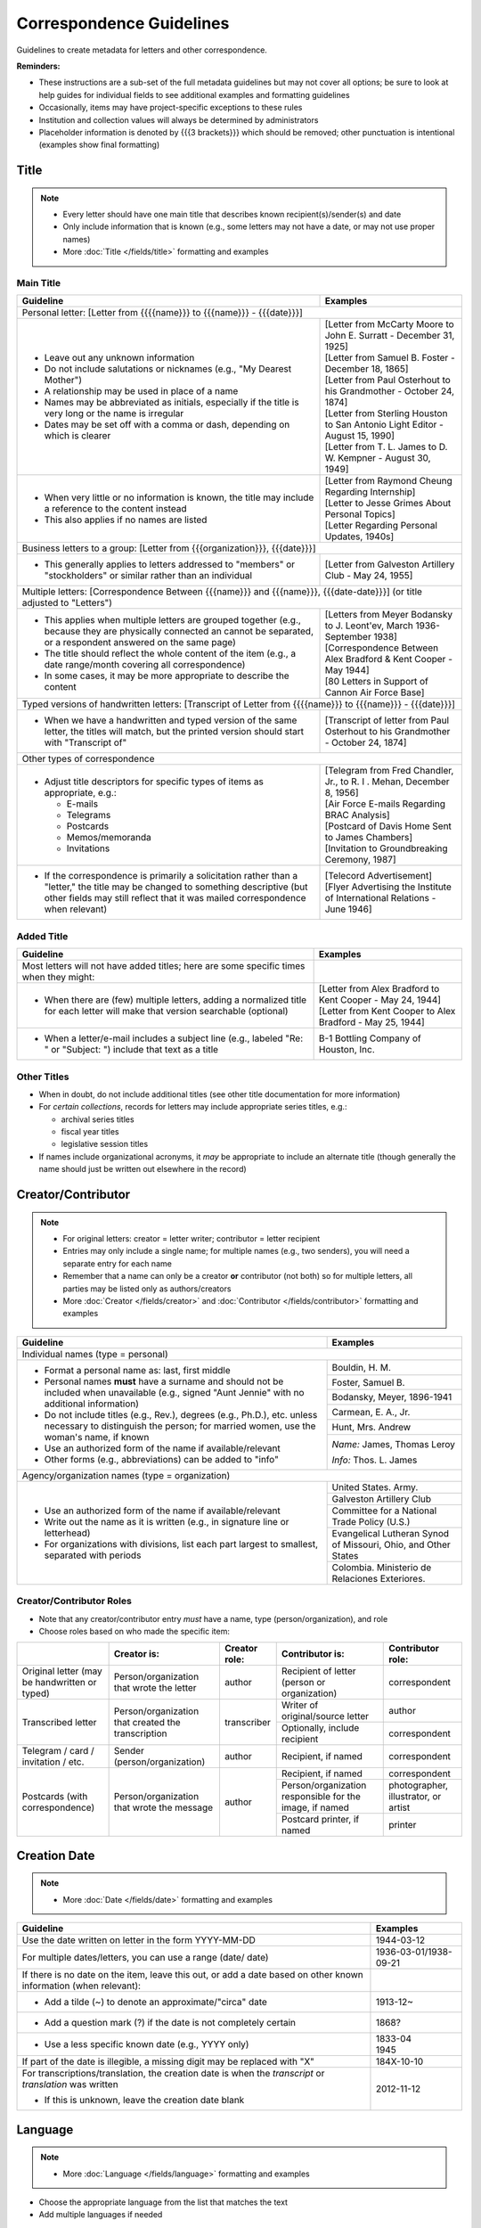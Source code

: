 #########################
Correspondence Guidelines
#########################

Guidelines to create metadata for letters and other correspondence.


**Reminders:**

-   These instructions are a sub-set of the full metadata guidelines but may not cover all options; be sure to look at help guides for individual fields to see additional examples and formatting guidelines
-   Occasionally, items may have project-specific exceptions to these rules
-   Institution and collection values will always be determined by administrators
-   Placeholder information is denoted by {{{3 brackets}}} which should be removed; other punctuation is intentional (examples show final formatting)


*****
Title
*****

.. note:: 

   -   Every letter should have one main title that describes known recipient(s)/sender(s) and date
   -   Only include information that is known (e.g., some letters may not have a date, or may not use proper names)
   -   More :doc:`Title </fields/title>` formatting and examples


Main Title
==========

+-----------------------------------------------------------+-------------------------------------------------------------------+
| **Guideline**                                             | **Examples**                                                      |
+===========================================================+===================================================================+
|Personal letter: [Letter from {{{{name}}} to {{{name}}} - {{{date}}}]                                                          |
+-----------------------------------------------------------+-------------------------------------------------------------------+
|-  Leave out any unknown information                       | | [Letter from McCarty Moore to John E. Surratt - December 31,    |
|-  Do not include salutations or nicknames (e.g., "My      |   1925]                                                           |
|   Dearest Mother")                                        | | [Letter from Samuel B. Foster - December 18, 1865]              |
|-  A relationship may be used in place of a name           | | [Letter from Paul Osterhout to his Grandmother - October 24,    |
|-  Names may be abbreviated as initials, especially if the |   1874]                                                           |
|   title is very long or the name is irregular             | | [Letter from Sterling Houston to San Antonio Light Editor -     |
|-  Dates may be set off with a comma or dash, depending on |   August 15, 1990]                                                |
|   which is clearer                                        | | [Letter from T. L. James to D. W. Kempner - August 30, 1949]    |
+-----------------------------------------------------------+-------------------------------------------------------------------+
|-  When very little or no information is known, the title  | | [Letter from Raymond Cheung Regarding Internship]               |
|   may include a reference to the content instead          | | [Letter to Jesse Grimes About Personal Topics]                  |
|-  This also applies if no names are listed                | | [Letter Regarding Personal Updates, 1940s]                      |
+-----------------------------------------------------------+-------------------------------------------------------------------+
|Business letters to a group: [Letter from {{{organization}}}, {{{date}}}]                                                      |
+-----------------------------------------------------------+-------------------------------------------------------------------+
|-  This generally applies to letters addressed to "members"|[Letter from Galveston Artillery Club - May 24, 1955]              |
|   or "stockholders" or similar rather than an individual  |                                                                   |
+-----------------------------------------------------------+-------------------------------------------------------------------+
|Multiple letters: [Correspondence Between {{{name}}} and {{{name}}}, {{{date-date}}}] (or title adjusted to "Letters")         |
+-----------------------------------------------------------+-------------------------------------------------------------------+
|-  This applies when multiple letters are grouped together | | [Letters from Meyer Bodansky to J. Leont'ev, March              |
|   (e.g., because they are physically connected an cannot  |   1936-September 1938]                                            |
|   be separated, or a respondent answered on the same page)|                                                                   |
|-  The title should reflect the whole content of the item  | | [Correspondence Between Alex Bradford & Kent Cooper - May 1944] |
|   (e.g., a date range/month covering all correspondence)  |                                                                   |
|-  In some cases, it may be more appropriate to describe   | | [80 Letters in Support of Cannon Air Force Base]                |
|   the content                                             |                                                                   |
+-----------------------------------------------------------+-------------------------------------------------------------------+
|Typed versions of handwritten letters: [Transcript of Letter from {{{{name}}} to {{{name}}} - {{{date}}}]                      |
+-----------------------------------------------------------+-------------------------------------------------------------------+
|-  When we have a handwritten and typed version of the same|[Transcript of letter from Paul Osterhout to his Grandmother -     |
|   letter, the titles will match, but the printed version  |October 24, 1874]                                                  |
|   should start with "Transcript of"                       |                                                                   |
+-----------------------------------------------------------+-------------------------------------------------------------------+
|Other types of correspondence                                                                                                  |
+-----------------------------------------------------------+-------------------------------------------------------------------+
|-  Adjust title descriptors for specific types of items as | | [Telegram from Fred Chandler, Jr., to R. I . Mehan, December 8, |
|   appropriate, e.g.:                                      |   1956]                                                           |
|                                                           |                                                                   |
|   -   E-mails                                             | | [Air Force E-mails Regarding BRAC Analysis]                     |
|   -   Telegrams                                           |                                                                   |
|   -   Postcards                                           | | [Postcard of Davis Home Sent to James Chambers]                 |
|   -   Memos/memoranda                                     |                                                                   |
|   -   Invitations                                         | | [Invitation to Groundbreaking Ceremony, 1987]                   |
+-----------------------------------------------------------+-------------------------------------------------------------------+
|-  If the correspondence is primarily a solicitation rather| | [Telecord Advertisement]                                        |
|   than a "letter," the title may be changed to something  |                                                                   |
|   descriptive (but other fields may still reflect that it | | [Flyer Advertising the Institute of International Relations -   |
|   was mailed correspondence when relevant)                |   June 1946]                                                      |
+-----------------------------------------------------------+-------------------------------------------------------------------+

Added Title
===========

+-----------------------------------------------------------+-------------------------------------------------------------------+
| **Guideline**                                             | **Examples**                                                      |
+===========================================================+===================================================================+
|Most letters will not have added titles; here are some     |                                                                   |
|specific times when they might:                            |                                                                   |
+-----------------------------------------------------------+-------------------------------------------------------------------+
|-   When there are (few) multiple letters, adding a        | | [Letter from Alex Bradford to Kent Cooper - May 24, 1944]       |
|    normalized title for each letter will make that        | | [Letter from Kent Cooper to Alex Bradford - May 25, 1944]       |
|    version searchable (optional)                          |                                                                   |
+-----------------------------------------------------------+-------------------------------------------------------------------+
|-   When a letter/e-mail includes a subject line (e.g.,    |B-1 Bottling Company of Houston, Inc.                              |
|    labeled "Re: " or "Subject: ") include that text as    |                                                                   |
|    a title                                                |                                                                   |
+-----------------------------------------------------------+-------------------------------------------------------------------+


Other Titles
============
-   When in doubt, do not include additional titles (see other title documentation for more information)

-   For *certain collections*, records for letters may include appropriate series titles, e.g.:

    -   archival series titles
    -   fiscal year titles
    -   legislative session titles
    
-   If names include organizational acronyms, it *may* be appropriate to include an alternate title (though generally the name should just be written out elsewhere in the record)



*******************
Creator/Contributor
*******************

.. note::

   -   For original letters: creator = letter writer; contributor = letter recipient

   -   Entries may only include a single name; for multiple names (e.g., two senders), you will need a separate entry for each name
   -   Remember that a name can only be a creator **or** contributor (not both) so for multiple letters, all parties may be listed only as authors/creators
   
   -   More :doc:`Creator </fields/creator>` and :doc:`Contributor </fields/contributor>` formatting and examples 

+-----------------------------------------------------------+-------------------------------------------------------------------+
| **Guideline**                                             | **Examples**                                                      |
+===========================================================+===================================================================+
|Individual names (type = personal)                                                                                             |
+-----------------------------------------------------------+-------------------------------------------------------------------+
|-  Format a personal name as: last, first middle           |Bouldin, H. M.                                                     |
|-  Personal names **must** have a surname and should not be+-------------------------------------------------------------------+
|   included when unavailable (e.g., signed "Aunt Jennie"   |Foster, Samuel B.                                                  |
|   with no additional information)                         +-------------------------------------------------------------------+
|-  Do not include titles (e.g., Rev.), degrees (e.g.,      |Bodansky, Meyer, 1896-1941                                         |
|   Ph.D.), etc. unless necessary to distinguish the person;+-------------------------------------------------------------------+
|   for married women, use the woman's name, if known       |Carmean, E. A., Jr.                                                |
|-  Use an authorized form of the name if available/relevant+-------------------------------------------------------------------+
|-  Other forms (e.g., abbreviations) can be added to "info"|Hunt, Mrs. Andrew                                                  |
|                                                           +-------------------------------------------------------------------+
|                                                           |*Name:* James, Thomas Leroy                                        |
|                                                           |                                                                   |
|                                                           |*Info:* Thos. L. James                                             |
+-----------------------------------------------------------+-------------------------------------------------------------------+
|Agency/organization names (type = organization)                                                                                |
+-----------------------------------------------------------+-------------------------------------------------------------------+
|-  Use an authorized form of the name if available/relevant|United States. Army.                                               |
|-  Write out the name as it is written (e.g., in signature +-------------------------------------------------------------------+
|   line or letterhead)                                     |Galveston Artillery Club                                           |
|-  For organizations with divisions, list each part largest+-------------------------------------------------------------------+
|   to smallest, separated with periods                     |Committee for a National Trade Policy (U.S.)                       |
|                                                           +-------------------------------------------------------------------+
|                                                           |Evangelical Lutheran Synod of Missouri, Ohio, and Other States     |
|                                                           +-------------------------------------------------------------------+
|                                                           |Colombia. Ministerio de Relaciones Exteriores.                     |
+-----------------------------------------------------------+-------------------------------------------------------------------+


Creator/Contributor Roles
=========================
-   Note that any creator/contributor entry *must* have a name, type (person/organization), and role
-   Choose roles based on who made the specific item:

+----------------------+-------------------------------+------------------+-------------------------------+---------------------+
|                      |**Creator is:**                |**Creator role:** |**Contributor is:**            |**Contributor role:**|
+----------------------+-------------------------------+------------------+-------------------------------+---------------------+
|Original letter       |Person/organization that wrote |author            |Recipient of letter (person or |correspondent        |
|(may be handwritten or|the letter                     |                  |organization)                  |                     |
|typed)                |                               |                  |                               |                     |
+----------------------+-------------------------------+------------------+-------------------------------+---------------------+
|Transcribed letter    |Person/organization that       |transcriber       |Writer of original/source      |author               |
|                      |created the transcription      |                  |letter                         |                     |
|                      |                               |                  +-------------------------------+---------------------+
|                      |                               |                  |Optionally, include recipient  |correspondent        |
+----------------------+-------------------------------+------------------+-------------------------------+---------------------+
|Telegram / card /     |Sender (person/organization)   |author            |Recipient, if named            |correspondent        |
|invitation / etc.     |                               |                  |                               |                     |
+----------------------+-------------------------------+------------------+-------------------------------+---------------------+
|Postcards (with       |Person/organization that wrote |author            |Recipient, if named            |correspondent        |
|correspondence)       |the message                    |                  +-------------------------------+---------------------+
|                      |                               |                  |Person/organization responsible|photographer,        |
|                      |                               |                  |for the image, if named        |illustrator, or      |
|                      |                               |                  |                               |artist               |
|                      |                               |                  +-------------------------------+---------------------+
|                      |                               |                  |Postcard printer, if named     |                     |
|                      |                               |                  |                               |printer              |
+----------------------+-------------------------------+------------------+-------------------------------+---------------------+



*************
Creation Date
*************

.. note::

   -   More :doc:`Date </fields/date>` formatting and examples


+-----------------------------------------------------------+-------------------------------------------------------------------+
| **Guideline**                                             | **Examples**                                                      |
+===========================================================+===================================================================+
|Use the date written on letter in the form YYYY-MM-DD      |1944-03-12                                                         |
+-----------------------------------------------------------+-------------------------------------------------------------------+
|For multiple dates/letters, you can use a range (date/     |                                                                   |
|date)                                                      |1936-03-01/1938-09-21                                              |
+-----------------------------------------------------------+-------------------------------------------------------------------+
|If there is no date on the item, leave this out, or add    |                                                                   |
|a date based on other known information (when relevant):   |                                                                   |
+-----------------------------------------------------------+-------------------------------------------------------------------+
|   -  Add a tilde (~) to denote an approximate/"circa"     |1913-12~                                                           |
|      date                                                 |                                                                   |
+-----------------------------------------------------------+-------------------------------------------------------------------+
|   -  Add a question mark (?) if the date is not           |1868?                                                              |
|      completely certain                                   |                                                                   |
+-----------------------------------------------------------+-------------------------------------------------------------------+
|   -  Use a less specific known date (e.g., YYYY only)     | | 1833-04                                                         |
|                                                           | | 1945                                                            |
+-----------------------------------------------------------+-------------------------------------------------------------------+
|If part of the date is illegible, a missing digit may be   |184X-10-10                                                         |
|replaced with "X"                                          |                                                                   |
+-----------------------------------------------------------+-------------------------------------------------------------------+
|For transcriptions/translation, the creation date is       |2012-11-12                                                         |
|when the *transcript* or *translation* was written         |                                                                   |
|                                                           |                                                                   |
|-  If this is unknown, leave the creation date blank       |                                                                   |
+-----------------------------------------------------------+-------------------------------------------------------------------+


********
Language
********

.. note::

   -   More :doc:`Language </fields/language>` formatting and examples
   
   
-   Choose the appropriate language from the list that matches the text
-   Add multiple languages if needed

*******************
Content Description
*******************

.. note::

   -   Start the content description with "Letter ... " or other relevant descriptor ("E-mail ..." / "Telegram ... " / etc.)
   -   When important, other descriptive elements can be included at the start, e.g., "Photocopy of a letter ..." or "Transcript of a letter ..."
   -   Most descriptions will be around 1-2 sentences 
   -   Adjust the description based on known information and type of content
   -   Always mention/describe enclosures (when applicable)
   -   More :doc:`Description </fields/description>` formatting and examples


+-----------------------------------------------------------+-------------------------------------------------------------------+
| **Guideline**                                             | **Examples**                                                      |
+===========================================================+===================================================================+
|Personal letters                                                                                                               |
+-----------------------------------------------------------+-------------------------------------------------------------------+
|-  Use the rough format: Letter from {{{name}}} to         |Letter to Dr. Knickerbocker from Dr. Meyer Bodansky offering the   |
|   {{{name}}} discussing ... (((brief details summarizing  |position of chairman of the Texas Committee for Medical Refugees to|
|   whole letter and highlighting anything of importance}}} |Dr. Knickerbocker.                                                 |
|                                                           +-------------------------------------------------------------------+
|                                                           |Letter from the Congressional Delegation of California to          |
|                                                           |Commissioner Sue Ellen Turner regarding Marine Corps Air Station   |
|                                                           |(MCAS) Miramar and Marine Corps Recruit Depot (MCRD) San Diego.    |
|                                                           +-------------------------------------------------------------------+
|                                                           |Letter from J. Bouldin to her sister, Bettie Wade, discussing her  |
|                                                           |health, an upcoming Sunday school celebration, and other news.  She|
|                                                           |says that she has still been sick with the chills and Pa has a     |
|                                                           |toothache.  The recent rain made the rivers rise so high that the  |
|                                                           |stages could not come in for about a week.                         |
|                                                           +-------------------------------------------------------------------+
|                                                           |Letter from Dr. Felix P. Miller to Dr. Chauncey D. Leake discussing|
|                                                           |the exhibition of an X-ray machine at a conference and the purchase|
|                                                           |of an electron microscope for University of Texas.  A newspaper    |
|                                                           |clipping from the El Paso Times is enclosed, featuring a piece on  |
|                                                           |Dr. Miller and his work developing X-ray technology.               |
+-----------------------------------------------------------+-------------------------------------------------------------------+
|Business letters to a group                                                                                                    |
+-----------------------------------------------------------+-------------------------------------------------------------------+
|-  Use the rough format: Letter from {{{organization or    |Letter from the Committee for a National Trade Policy's executive  |
|   person at organization}}} discussing ... (((brief       |director referencing the political platform statements, which the  |
|   details summarizing whole letter and highlighting       |Committee is sending to members, describing Republican and         |
|   anything of importance}}}                               |Democratic candidates' positions in relation to trade.             |
+-----------------------------------------------------------+-------------------------------------------------------------------+


********************
Physical Description
********************

+-----------------------------------------------------------+-------------------------------------------------------------------+
| **Guideline**                                             | **Examples**                                                      |
+===========================================================+===================================================================+
|General format: # p. ; h cm.                                                                                                   |
+-----------------------------------------------------------+-------------------------------------------------------------------+
|-  List the number of pages and height rounded up to next  |[1] p. ; 28 cm.                                                    |
|   whole centimeter (cm.)                                  |                                                                   |
|-  If pages are unnumbered, list the pages of *content* in |                                                                   |
|   [brackets]                                              |                                                                   |
+-----------------------------------------------------------+-------------------------------------------------------------------+
|For odd page sizes or folded pages: ... ; h x w cm. OR ... ; h x w cm., folded to h x w cm.                                    |
+-----------------------------------------------------------+-------------------------------------------------------------------+
|-  Add height x width rounded up to next whole centimeter  | | [2] p. ; 5 x 20 cm.                                             |
|   (cm.) when size is disproportionate or important to item|                                                                   |
|-  Include total (open) height x width and folded height x | | 6 p. : ill. ; 40 x 22 cm., folded to 26 x 22 cm.                |
|   width when relevant                                     |                                                                   |
+-----------------------------------------------------------+-------------------------------------------------------------------+
|If there are illustrations (e.g., letterhead or doodles): # p. : ill. ; h cm.                                                  |
+-----------------------------------------------------------+-------------------------------------------------------------------+
|-  When the content has illustrations, add a note between  | | [1] p. : col. ill. ; 29 x 20 cm.                                |
|   pages and dimensions, preceded by colon                 |                                                                   |
|-  For color illustrations, use "col. ill."                | | 5 p. : ill. ; 18 x 11 cm.                                       |
+-----------------------------------------------------------+-------------------------------------------------------------------+
|If the letter includes an envelope or an enclosure: ... + {{{# item type}}} (ill., h x w cm.)                                  |
+-----------------------------------------------------------+-------------------------------------------------------------------+
|-  For any items that "accompany" the main content, after  | | 2 p. ; 28 cm. + 1 envelope (11 x 24 cm.)                        |
|   the letter description add "+" and for each type of item|                                                                   |
|   list number and type of item, with details and          | | [1] p. ; 28 cm. + 1 clipping (ill. ; 31 x 16 cm.)               |
|   dimensions in parentheses                               |                                                                   |
|                                                           | | 12 p. ; 20 x 13 cm. + 1 envelope (9 x 14 cm.)                   |
+-----------------------------------------------------------+-------------------------------------------------------------------+
|For cards: 1 {{{item}}} : {{{b&w or col.}}} ; h x w cm.                                                                        |
+-----------------------------------------------------------+-------------------------------------------------------------------+
|-  For postcards or greeting cards, change # p. to the item| | 1 postcard : col. ; 9 x 14 cm.                                  |
|   type: 1 postcard or 1 card                              |                                                                   |
|-  Note whether the illustrations are black-and-white or   | | 1 card : col. ill. ; 12 x 17 cm., folded to 12 x 9 cm.          |
|   color (rarely, a postcard is text-only and the middle   |                                                                   |
|   segment would be omitted: 1 postcard ; h x w cm.)       | | 1 card ; 8 x 11 cm.                                             |
|-  Dimensions should be h x w rounded up to next whole     |                                                                   |
|   centimeter (cm.), but may include folded sizes for      |                                                                   |
|   greeting cards (same as above)                          |                                                                   |
+-----------------------------------------------------------+-------------------------------------------------------------------+


*******
Subject
*******

.. note::

   -   2 subject values (any type) are required for every record
   -   1 UNTL-BS term is required for all Portal records
   -   Ideally, at least one subject should be added that is "more specific" to the individual item content
   -   More :doc:`Subject </fields/subject>` formatting and examples

+-----------------------------------------------------------+-------------------------------------------------------------------+
| **Guideline**                                             | **Examples**                                                      |
+===========================================================+===================================================================+
|University of North Texas Libraries Browse Subjects (UNTL-BS)                                                                  |
+-----------------------------------------------------------+-------------------------------------------------------------------+
|-  There is a "correspondence" term that applies for these |Social Life and Customs - Correspondence                           |
+-----------------------------------------------------------+-------------------------------------------------------------------+
|-  Depending on the content, it may be appropriate to add  | | Education - Colleges and Universities                           |
|   one or two additional UNTL-BS terms                     |                                                                   |
|                                                           | | Agriculture - Farming                                           |
|                                                           |                                                                   |
|                                                           | | Social Life and Customs - Customs - Holidays - Christmas        |
|                                                           |                                                                   |
|                                                           | | Business, Economics and Finance - Advertising                   |
+-----------------------------------------------------------+-------------------------------------------------------------------+
|Keywords (KWD)                                                                                                                 |
+-----------------------------------------------------------+-------------------------------------------------------------------+
|-  Depending on the content, add one or two keywords that  | | medical research                                                |
|   are specific to the item                                |                                                                   |
|-  Keywords should be lowercase and plural, unless they are| | anecdotes                                                       |
|   proper names                                            |                                                                   |
|                                                           | | Kiwanis Club                                                    |
+-----------------------------------------------------------+-------------------------------------------------------------------+
|Library of Congress Genre/Form Terms (LCGFT)                                                                                   |
+-----------------------------------------------------------+-------------------------------------------------------------------+
|-  When applicable, choose a more specific content type    | | Business correspondence                                         |
|   description                                             |                                                                   |
|-  Do not add terms that duplicate resource type (e.g.,    | | Personal correspondence                                         |
|   "Postcards")                                            |                                                                   |
|                                                           | | Greeting cards                                                  |
+-----------------------------------------------------------+-------------------------------------------------------------------+
|Named Person (named_person)                                                                                                    |
+-----------------------------------------------------------+-------------------------------------------------------------------+
|-  When the sender/recipient are individual people, add    | | Spies, John W.                                                  |
|   them as named persons if they are discussing themselves |                                                                   |
|-  This may apply to any individual person who is important| | Turner, Susan Ellen                                             |
|   to the content (i.e., it is "about" them not just every |                                                                   |
|   person mentioned in passing)                            | | Phillips                                                        |
|-  Named persons *must* have at least a surname            |                                                                   |
|-  Personal names may be added as keywords, instead, if    | | Coker, Mrs.                                                     |
|   there is no full name or it is not "about" them         |                                                                   |
+-----------------------------------------------------------+-------------------------------------------------------------------+
|Library of Congress Subject Headings (LCSH)                                                                                    |
+-----------------------------------------------------------+-------------------------------------------------------------------+
|-  If authorized, relevant LCSH terms are available (e.g., | | King, Martin Luther, Jr., 1929-1968                             |
|   business names or famous people) add them as subjects   |                                                                   |
|                                                           | | Imperial Sugar Company                                          |
+-----------------------------------------------------------+-------------------------------------------------------------------+


**************
Primary Source
**************

.. note::

   -   More :doc:`Primary Source </fields/primary-source>` formatting and examples
   
   
-   Original letters are considered primary sources
-   When in doubt, mark "N/A" (not applicable)


********
Coverage
********

.. note::

   -   Add information about the places/dates that the content is *about*
   -   This may or may not match creation information
   -   More :doc:`Coverage </fields/coverage>` formatting and examples

+-----------------------------------------------------------+-------------------------------------------------------------------+
| **Guideline**                                             | **Examples**                                                      |
+===========================================================+===================================================================+
|Place Name                                                                                                                     |
+-----------------------------------------------------------+-------------------------------------------------------------------+
|-  If relevant, add the place(s) that are discussed in the | | United States - Texas                                           |
|   letter                                                  |                                                                   |
|-  Places *may* include the location of the sender (i.e.,  | | India                                                           |
|   "what is happening here") and/or the recipient (i.e.,   |                                                                   |
|   "what is happening there, with you")                    | | United States - Illinois - Cook County - Chicago                |
+-----------------------------------------------------------+-------------------------------------------------------------------+
|Coverage Date                                                                                                                  |
+-----------------------------------------------------------+-------------------------------------------------------------------+
|-  Add a single coverage date entry for the date or date   | | 1937/1970-01                                                    |
|   range described in the content                          |                                                                   |
|-  Formatting follows the same rules as the date field     | | 2000-08-24                                                      |
|-  Occasionally this will be the same as creation (e.g.,   |                                                                   |
|   "what's happening today") but will often be a range of  | | 1866-12                                                         |
|   time, or a less specific date (e.g., a month instead of |                                                                   |
|   a day)                                                  | | 1907-07~                                                        |
|-  For transcripts, coverage date will represent the       |                                                                   |
|   content of the original letter                          |                                                                   |
+-----------------------------------------------------------+-------------------------------------------------------------------+
|Time Period                                                                                                                    |
+-----------------------------------------------------------+-------------------------------------------------------------------+
|-  For Portal records, add relevant time period(s) that    | | mod-tim (Modern Times (1939-Present)                            |
|   correspond to the date(s) covered                       |                                                                   |
|                                                           | | new-sou (New South, Populism, Progressivism, and the Great      |
|                                                           |   Depression, 1877-1939)                                          |
+-----------------------------------------------------------+-------------------------------------------------------------------+


********
Relation
********

.. note::

   -   Relationships only apply when we have multiple items in the Digital Collections that should be connected
   -   If you are unsure whether this applies, look at the relation field guidelines for a description of the types of appropriate relations 
   -   More :doc:`Relation </fields/relation>` formatting and examples


-   For each entry, choose the appropriate relation type and add {{{title, ARK}}} for the *related item*
-   Relationships are reciprocal, so A >> B *and* B >> A
-   Here are examples of relations that may be applicable to correspondence:


**Handwritten letter & typed transcript**  

+-----------------+---------------------+-------------------+-------------------------------------------------------------------+
|Original letter  |*Has Transcription*  |(points to typed   |[Transcript of Letter from Josephus Moore to Charles Moore -       |
|                 |                     |version)           |February 16, 1865], `ark:/67531/metapth203126                      |
|                 |                     |                   |<https://digital.library.unt.edu/ark:/67531/metapth203126/>`_      |
+-----------------+---------------------+-------------------+-------------------------------------------------------------------+
|Typed version    |*Is Transcription of*|(points to original|[Letter from Josephus Moore to Charles Moore - February 16, 1865], |
|                 |                     |letter)            |`ark:/67531/metapth203348                                          |
|                 |                     |                   |<https://digital.library.unt.edu/ark:/67531/metapth203348/>`_      |
+-----------------+---------------------+-------------------+-------------------------------------------------------------------+

**Letter with separate enclosures** (these are sometimes together and sometimes separate) 
                                     
+-----------------+---------------------+-------------------+-------------------------------------------------------------------+
|Letter           | *References*        |(points to         |[Photograph of Kathleen Marie Bleu as a Baby],                     |
|                 |                     |enclosure/s)       |`ark:/67531/metapth1329515                                         |
|                 |                     |                   |<https://digital.library.unt.edu/ark:/67531/metapth1329515/>`_     |
+-----------------+---------------------+-------------------+-------------------------------------------------------------------+
|Enclosure item   |*Is Referenced By*   |(points to letter) |[Letter from Charlotte to Jeane and D. W. Kempner - February 5,    |
|                 |                     |                   |1948], `ark:/67531/metapth1339795                                  |
|                 |                     |                   |<https://digital.library.unt.edu/ark:/67531/metapth1339795/>`_     |
+-----------------+---------------------+-------------------+-------------------------------------------------------------------+

-  "References/Is Referenced By" relationships can also be used when letters refer to one another, or refer to other non-enclosure items (e.g., content in a report that both people have read)
-  This may not always be appropriate, depending on the collection scope, e.g., if there are many letters that all reference one another back-and-forth, it may not be as helpful to include every reference and users can still sort them chronologically


**A letter & a translated version**

+-----------------+---------------------+-------------------+-------------------------------------------------------------------+
|Original letter  |*Has Translation*    |(points to English |[Translation of Letter from H. Fehr, September 19, 1928],          |
|                 |                     |version)           |`ark:/67531/metapth624275                                          |
|                 |                     |                   |<https://digital.library.unt.edu/ark:/67531/metapth624275/>`_      |
+-----------------+---------------------+-------------------+-------------------------------------------------------------------+
|English version  |*Is Translation of*  |(points to original|[Letter from H. Fehr, September 19, 1928],                         |
|                 |                     |letter)            |`ark:/67531/metapth606680                                          |
|                 |                     |                   |<https://digital.library.unt.edu/ark:/67531/metapth606680/>`_      |
+-----------------+---------------------+-------------------+-------------------------------------------------------------------+



*************
Resource Type
*************

.. note::

   -   More :doc:`Resource Type </fields/resource-type>` formatting and examples
   
   
-   Original letters and transcripts should be labeled as "Letter" (text_letter)
-   For other correspondence that is primarily text/solely communication (e.g., telegrams), also use "Letter"
-   For postcards (with or without correspondence) use "Postcard" (image_postcard)
-   For other types of materials that have been mailed, the type may vary depending on the primary content, e.g.: 

    -   flyers/advertising mailers: Pamphlet (text_pamphlet)
    -   greeting cards that are primarily correspondence: Letter (text_letter)
    -   greeting cards that are largely blank: Artwork (image_artwork)

******
Format
******

.. note::

   -   More :doc:`Format </fields/format>` formatting and examples
   
   
-   Generally "text" but will match type prefix (e.g., "image" for postcards)


**********
Identifier
**********

.. note::

   -   More :doc:`Identifier </fields/identifier>` formatting and examples
 
   

-   Correspondence may have partner-assigned identifiers (to match physical and digital items)
-   These are added (or left in records) as Local Control Numbers (LOCAL-CONT-NO), e.g.:

    -   DSMA_91-004-00008
    -   UTSA_MS218-01-02-027
